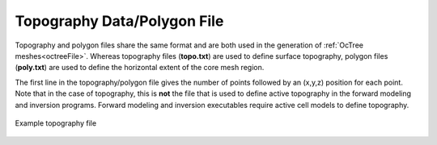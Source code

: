 .. _topoFile:

Topography Data/Polygon File
============================

Topography and polygon files share the same format and are both used in the generation of :ref:`OcTree meshes<octreeFile>`. Whereas topography files (**topo.txt**) are used to define surface topography, polygon files (**poly.txt**) are used to define the horizontal extent of the core mesh region.

The first line in the topography/polygon file gives the number of points followed by an (x,y,z) position for each point. Note that in the case of topography, this is **not** the file that is used to define active topography in the forward modeling and inversion programs. Forward modeling and inversion executables require active cell models to define topography. 

.. figure:: images/topo.png
     :align: center
     :width: 700

     Example topography file

